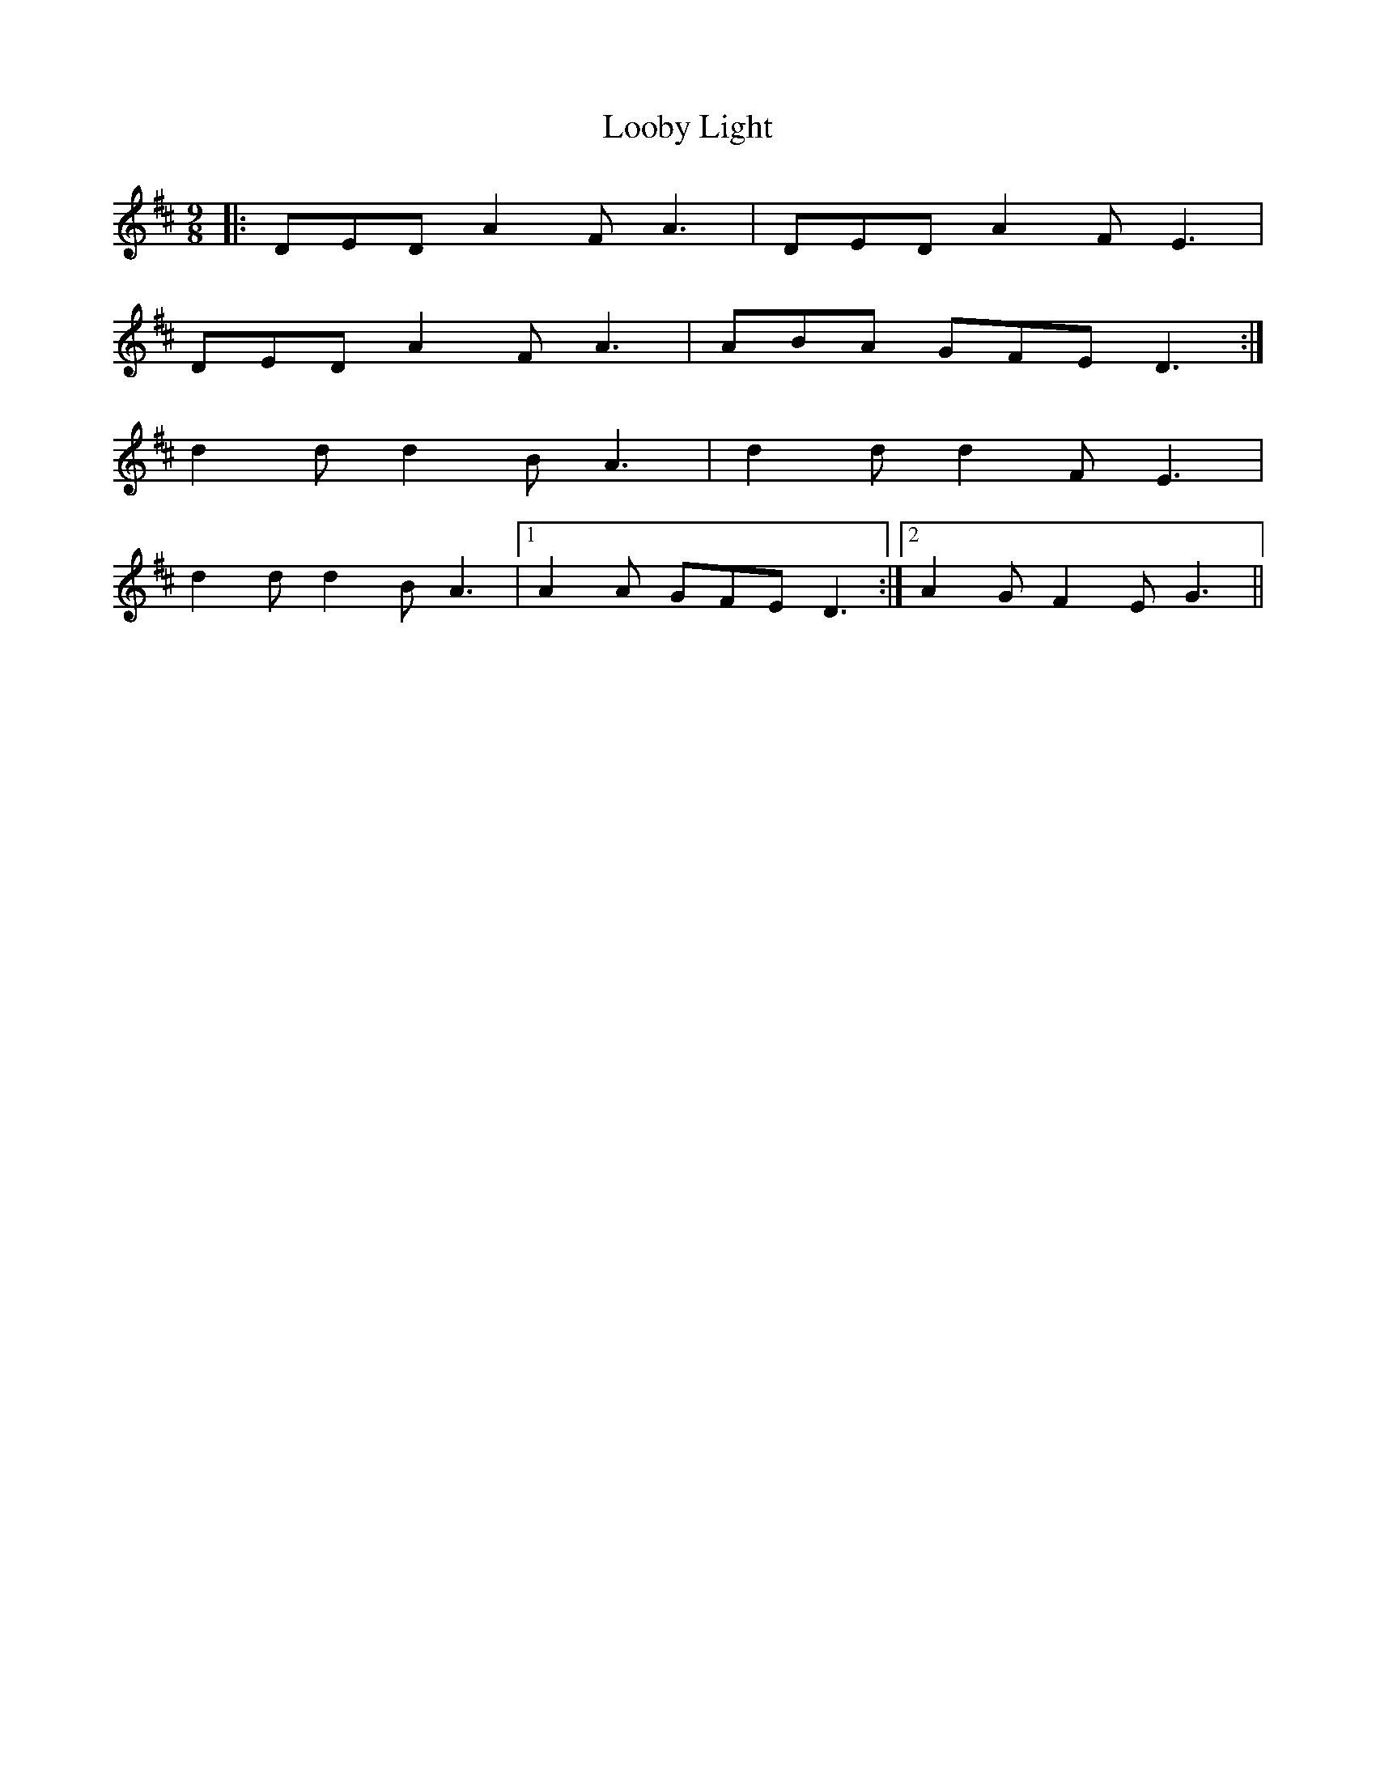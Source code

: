 X: 24141
T: Looby Light
R: slip jig
M: 9/8
K: Dmajor
|:DED A2 F A3|DED A2 F E3|
DED A2 F A3|ABA GFE D3:|
d2 d d2 B A3|d2 d d2 F E3|
d2 d d2 B A3|1 A2 A GFE D3:|2 A2 G F2 E G3||

